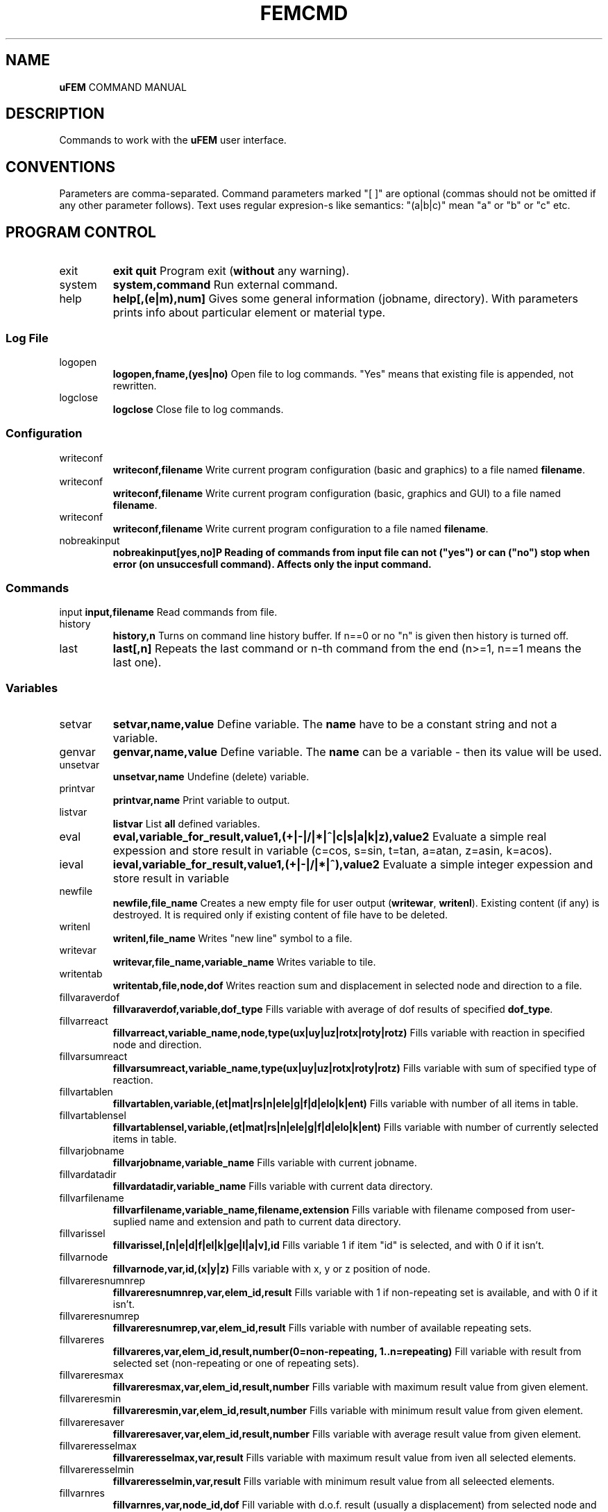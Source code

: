 .TH FEMCMD 1 "21 October 2010" "uFEM Command Manual"

.SH NAME
\fBuFEM\fP COMMAND MANUAL

.SH DESCRIPTION
Commands to work with the \fBuFEM\fP user interface.

.SH CONVENTIONS
Parameters are comma-separated.
Command parameters marked "[  ]" are optional (commas should not be omitted if any other parameter follows).
Text uses regular expresion-s like semantics: "(a|b|c)" mean "a" or "b" or "c" etc.

.SH "PROGRAM CONTROL"
.TP
exit 
\fBexit\fP
\fBquit\fP
Program exit (\fBwithout\fP any warning).
.TP
system
\fBsystem,command\fP
Run external command.
.TP
help
\fBhelp[,(e|m),num]\fP
Gives some general information (jobname, directory). With parameters prints info about particular element or material type.


.SS "Log File"
.TP
logopen
\fBlogopen,fname,(yes|no)\fP
Open file to log commands. "Yes" means that existing file is appended, not rewritten.
.TP
logclose
\fBlogclose\fP
Close file to log commands.

.SS "Configuration"
.TP
writeconf
\fBwriteconf,filename\fP
Write current program configuration (basic and graphics) to a file named \fBfilename\fP.
.TP
writeconf
\fBwriteconf,filename\fP
Write current program configuration (basic, graphics and GUI) to a file named \fBfilename\fP.
.TP
writeconf
\fBwriteconf,filename\fP
Write current program configuration to a file named \fBfilename\fP.
.TP
nobreakinput
\fBnobreakinput[yes,no]\tP
Reading of commands from input file can not ("yes") or can ("no") stop when error (on unsuccesfull command). Affects only the \fBinput\fP command.


.SS "Commands"
input
\fBinput,filename\fP
Read commands from file.
.TP
history
\fBhistory,n\fP
Turns on command line history buffer. If n==0 or no "n" is given then history is turned off.
.TP
last
\fBlast[,n]\fP
Repeats the last command or n-th command from the end (n>=1, n==1 means the last one).

.SS Variables
.TP
setvar     
\fBsetvar,name,value\fP
Define variable. The \fBname\fP have to be a constant string and not a variable.
.TP
genvar
\fBgenvar,name,value\fP
Define variable. The \fBname\fP can be a variable - then its value will be used.
.TP
unsetvar
\fBunsetvar,name\fP
Undefine (delete) variable.
.TP
printvar
\fBprintvar,name\fP
Print variable to output.
.TP
listvar
\fBlistvar\fP
List \fBall\fP defined variables.
.TP
eval
\fBeval,variable_for_result,value1,(+|-|/|*|^|c|s|a|k|z),value2\fP Evaluate a simple real expession and store result in variable (c=cos, s=sin, t=tan, a=atan, z=asin, k=acos).
.TP
ieval
\fBieval,variable_for_result,value1,(+|-|/|*|^),value2\fP
Evaluate a simple integer expession and store result in variable
.TP
newfile
\fBnewfile,file_name\fP
Creates a new empty  file for user output (\fBwritewar\fP, \fBwritenl\fP).
Existing content (if any) is destroyed. It is required only if existing content of file have to be deleted.
.TP
writenl
\fBwritenl,file_name\fP
Writes "new line" symbol to a file.
.TP
writevar
\fBwritevar,file_name,variable_name\fP
Writes variable to tile.
.TP
writentab
\fBwritentab,file,node,dof\fP
Writes reaction sum and displacement in selected node and direction to a file.
.TP
fillvaraverdof
\fBfillvaraverdof,variable,dof_type\fP
Fills variable with average of dof results of specified \fBdof_type\fP.
.TP
fillvarreact
\fBfillvarreact,variable_name,node,type(ux|uy|uz|rotx|roty|rotz)\fP
Fills variable with reaction in specified node and direction.
.TP
fillvarsumreact
\fBfillvarsumreact,variable_name,type(ux|uy|uz|rotx|roty|rotz)\fP
Fills variable with sum of specified type of reaction.
.TP
fillvartablen
\fBfillvartablen,variable,(et|mat|rs|n|ele|g|f|d|elo|k|ent)\fP
Fills variable with number of all items in table.
.TP
fillvartablensel
\fBfillvartablensel,variable,(et|mat|rs|n|ele|g|f|d|elo|k|ent)\fP
Fills variable with number of currently selected items in table.
.TP
fillvarjobname
\fBfillvarjobname,variable_name\fP
Fills variable with current jobname.
.TP
fillvardatadir
\fBfillvardatadir,variable_name\fP
Fills variable with current data directory.
.TP
fillvarfilename
\fBfillvarfilename,variable_name,filename,extension\fP
Fills variable with filename composed from user-suplied name and extension and path to current data directory.
.TP
fillvarissel
\fBfillvarissel,[n|e|d|f|el|k|ge|l|a|v],id\fP
Fills variable 1 if item "id" is selected, and with 0 if it isn't.
.TP
fillvarnode
\fBfillvarnode,var,id,(x|y|z)\fP
Fills variable with x, y or z position of node.

.TP
fillvareresnumnrep
\fBfillvareresnumnrep,var,elem_id,result\fP
Fills variable with 1 if non-repeating set is available, and with 0 if it isn't.
.TP
fillvareresnumrep
\fBfillvareresnumrep,var,elem_id,result\fP
Fills variable with number of available repeating sets.
.TP
fillvareres
\fBfillvareres,var,elem_id,result,number(0=non-repeating, 1..n=repeating)\fP
Fill variable with result from selected set (non-repeating or one of repeating sets).
.TP
fillvareresmax
\fBfillvareresmax,var,elem_id,result,number\fP
Fills variable with maximum result value from given element.
.TP
fillvareresmin
\fBfillvareresmin,var,elem_id,result,number\fP
Fills variable with minimum result value from given element.
.TP
fillvareresaver
\fBfillvareresaver,var,elem_id,result,number\fP
Fills variable with average result value from given element.
.TP
fillvareresselmax
\fBfillvareresselmax,var,result\fP
Fills variable with maximum result value from iven all selected elements.
.TP
fillvareresselmin
\fBfillvareresselmin,var,result\fP
Fills variable with minimum result value from all seleected elements.
.TP
fillvarnres
\fBfillvarnres,var,node_id,dof\fP
Fill variable with d.o.f. result (usually a displacement) from selected node and dof direction.
.TP
fillvarfirstsel
\fBfillvarfirstsel,var,(n|e|d|f)\fP
Fill variable with selected item (node, element, support, load) with the lowest ID number.

.TP
fillvarkp
\fBfillvarkp,var,id,(x|y|z)\fP
Fills variable with x, y or z position of keypoint.


.TP
varstrcat
\fBvarstrcat,variable_name,str,str[,str][,str][,str]\fP
Adds several strings to one variable

.SH SETTINGS

.SS "Paths and Names"

.TP
datadir
\fBdatadir,dirname\fP
Set directory for \fBprogram-generated\fP files (e.g. files that are not named by user \fBonly\fP).
.TP
jobname
\fBjobname,name\fP
Set name of current work (used for some filenames).


.SS "Output Settings"
.TP
outform
\fBoutform,(plain|tex|html)\fP
Set format of "listed" data (for "*list" family of commands).
.TP
outauto
\fBoutauto,(yes|no)\fP
Set if output files have machine-generated names (like "out001.html").
.TP
outfile
\fBoutfile[,filename]\fP
Name of oufput file. Disables "outauto". No name means standard output.

.SS "External Program Settings"

.TP
setsolver
\fBsetsolver,program_name\fP
Set name of solver. Required to use the "solve commands".
.TP
nproc
\fBnproc,for_interface,for_solver\fP
Set number of processes (unix threads) for user interface and for
external solver. Please note that this will have no effect in uFEM
versions without threads enables.

.TP
outview
\fBoutview[,command_name]\fP
Set command to view output files with machine-generated names (will be started afer any *list command).
Empty name disables this functionality.

.SS "Graphics Settings"
.TP
plotprop
\fBplotprop,something,yes,no\fP

Set plot property: 

autoReplot: replot after any graphics operation,

nodeNumber: plot numbers of nodes,

elemNumber: plot numbers of elements,

dispNumber: plot numbers of displacements,

loadNumber: plot numbers of nodal loads,

dispSize:  plot sizes of displacements,

loadSize: plot sizes of nodal loads,

smallNodes: plots small node symbols instead of default big ones,

wireOnly: plot elements as wireframe,

wireRes: show elements edges in results,

elemColMat: plot elements colored by material type,

elemColRS: plot elements colored by real data set type,

elemColET: plot elements colored by element type,

elemColSet: plot elements colored element set number,

palLen: color palette lenght (number greater than 5 must follow).

jobName: show job name in left bottom corner of window.

dynView: graphical view can be changed by mouse (motion, zoom, rotation).

kpNumber: plot numbers of key points,

geNumber: plot numbers of geometric entities,

divNumber: plot edge divisions of geometric entities instead of their numbers,

.TP
plotcol
\fBplotcol,(fore|back|text|node|load|disp),r,g,b[,tr]\fP
Set color of graphics entity in Red,Green,Blue,Transparency form (0.0 - 1.0).


.SS "GUI Settings"
.TP
ggeom
\fBggeom[, x0, y0, width,height]\fP
Main window geometry - upper left corener coordinates and width and height.
"x0" and "y0" doesn't respect window decorations.

.SH "WRITING SCRIPTS"
.TP
script
\fBscript,name\fP
New script definition. \fIname\fP is case insensitive.
.TP
endscript
\fBendscript\fP
End of a new script definition (don't forget it!).
.TP
runscript
\fBrunscript,name\fP
Runs script "name". Script must be defined before this command is called.
.TP
for
\fBfor,variable,from,to\fP
Loop statement for scripts. \fIfrom\fP is a number of the first cycle, \fIto\fP is number of last. 
Actual loop number is stored in \fIvariable\fP.
This command can be used inside scripts \fBonly\fP.
.TP
endfor
\fBendfor\fP
End of loop statement for scripts.
This command can be used inside scripts \fBonly\fP.
.TP
if
\fBif,val1,(=|<|>|>=|<=|<>),val2\fP
Condition test. If the result is false then commands till \fBendif\fP are ignored.
This command can be used inside scripts \fBonly\fP.
.TP
endif
\fBendif\fP
End of \fBif\fP statement for scripts.
This command can be used inside scripts \fBonly\fP.
.TP
\fBmatrix,id,rows[,cols]\fP
Creates or changes (and empties) matrix which is numbered \fBid\fP.
.TP
\fBnomatrix\fP
Removes all allocated matrices from memory.
.TP
\fBvarmatput,id,row,col,value\fP
Puts value into matrix (original value is revritten by the given \fBvalue\fP).
.TP
\fBvarmatadd,id,row,col,value\fP
Adds value into matrix (size of matrix member is change by addition of the \fBvalue\fP).
.TP
\fBvarmatget,variable,id,row,col\fP
Variable is filled with the value of given matrix member.
.TP
\fBvarmatread,id,fname\fP
Matrix is read from file (the matrix must be allocated first and must have valid dimensions).
.TP
\fBvarmatwrite,id,fname\fP
Matrix is writtne to file.
.TP
\fBvarmatlist,id\fP
Matrix is written to the  standard output.
.TP
\fBvarmatfillres,id,elem,ipoint,res1[,res2,res3,...,res6]\fP
Matrix is filled with results for given element and element point. The matrix is allocated by program.


.SH PREPROCESSING

.TP
prep
\fBprep\fP
Start preprocessor.

.SS "Coordinate Systems"

.TP 
csys
\fBcsys,type(cart|cylxy|cylyz|cylzx) [,x0,y0,z0]\fP
Sets coordinate system to be cartesian on cyllindric (in "xy", "yz" or
"zx" plane) and sets its start to [x0, y0, z0] (x0, y0, z0 are always
cartesian). Only valid for "n" (x=radius, y=angle, z=3rd coordinate 
for cyllindric system) and "*gen" commands
(dx=angle and y,z,.. are ignored for cyllindric system).
.TP
prcs
\fBprcs\fP
Print active coordinate system type and data.
.TP
cslis
\fBcslis\fP
Print active coordinate system type and data to the output.


.SS "Element Types"

.TP
et
\fBet,number,type\fP
Define element type. "type" can be number (1, 2,..) or name ("Link1",..).
.TP
etlist
\fBetlist[,from,to]\fP
List element types.
.TP
etdel
\fBetdel,from[,to]\fP
Delete element types.

.SS "Real Data Sets"

.TP
rs
\fBrs,number,type[,rep_num]\fP
Create set. Type mean "Link1" etc.
If element require repeating data (see element manual) "rep" item must be set properly (default is 0).
.TP
r
\fBr,valtype,number,value[,rep_index\fP
Set real variable of type "valtype" ("Area", "Height",...). "rep" item must be set for repeating data (0 is for non-repeating part of data).
.TP
rslist
rlist
\fBrlist[,from,to]\fP
List real data sets.
.TP
rsdel
rdel
\fBrdel,from,to\fP
Delete real data sets.

.SS "Materials"
.TP
mat
\fBmat,number,type[,rep_num]\fP
Create material type. Type mean "Hooke1" etc.
If material require repeating data (see material manual) "rep" item must be set properly (default is 0).
.TP
mp
\fBmp,valtype,number,value[,rep_index]\fP
Set material data item of type "valtype" ("Ex", "PRxy",...). "rep" item must be set for repeating data (0 is for non-repeating part of data).
.TP
mplist
matlist
\fBmplist[,from,to]\fP
List materials.
.TP
mpdel
matdel
\fBmpdel,from[,to]\fP
Delete materials.



.SS Nodes
.TP
n
\fBn,[number],x,y,z\fP
Create node with number and coordinates x, y, z.
.TP
nlist
\fBnlist[,from,to]\fP
List nodes numbered "from" ... "to". 
.TP
ndel
\fBndel,from[,to]\fP
Delete nodes numbered "from" ... "to". 
.TP
nsplit
\fBnsplit,from[,to]\fP
Splits nodes into two or more numbered "from" ... "to". 
The node(s) have to be attached to at least two elements in order to
be splitted!
.TP
nmerge
\fBnmerge\fP
Merges nodes at coincident positions. Unselected nodes are not merged.


.SS Elements
.TP
edef
\fBedef,et,rs,mat,eset\fP
Define prototype for newly created elements.
.TP
ep
\fBep,number,type,real,mat [,set]\fP
Create element (nodes should be specified later with "e" commands).
"Set" is element set (group) and is usually useless.
.TP
e
\fBe,number,nodes..\fP
Defines element through nodes (element properties should be set with "edef" or "ep" commands).
.TP
elist
\fBelist[,from,to]\fP
List elements.
.TP
edel
\fBedel,from,to\fP
Delete elements.
.TP
echset
\fBechset,id,set\fP
Changes set number of elements to \fBset\fP.

.SS "Loads"

.TP
time
\fBtime,id\fP
Set default load set ("time") identifier.
.TP
d
\fBd,node,type,val[,set,id]\fP
Create boundary condition on node ("displacement").
"Set" overrides value set by "time" command for this item.
.TP
dlist
\fBdlist[,from,to]\fP
List displacements.
.TP
ddel
\fBddel,from[,to]\fP
Delete displacements.
.TP
dchset
\fBdchset,id,set\fP
Changes set number of displacement to \fBset\fP.
.TP
f
\fBf,node,type,val[,set,id]\fP
Create nodal load.
"Set" overrides value set by "time" command for this item.
.TP
flist
\fBflist[,from,to]\fP
List nodal loads.
.TP
fdel
\fBfdel,from[,to]\fP
Delete nodal loads.
.TP
fchset
\fBfchset,id,set\fP
Changes set number of nodal load to \fBset\fP.
.TP
el
\fBel,node,type,val1,..,valn[,set,id]\fP
Create element loads. See \fIElement Reference\fP for available element load types.
"Set" overrides value set by "time" command for this item.
.TP
ellist
\fBellist,from,to\fP
List element loads.
.TP
eldel
\fBeldel,from,to\fP
Delete element loads.
.TP
elchset
\fBelchset,id,set\fP
Changes set number of element load to \fBset\fP.
.TP
accel
\fBaccel,dir,val[,set,id]\fP
Add gravitational acceleration in selected direction.
"Set" overrides value set by "time" command for this item.
.TP
accellist
\fBaccellist[,from,to]\fP
List accelerations.
.TP
acceldel
\fBacceldel,from[,to]\fP
Delete accelerations.

.SS "Load Steps"

.TP
step
\fBstep,id,time[,values..]\fP
Creates/changes a load step.
.TP
ssmult
\fBssmult,step,set,multiplier\fP
Changes multiplier of single set/time in the load step.
.TP
stepdel
\fBstepdel,from,to\fP
Deletes load steps.
.TP
steplist
\fBsteplist,from,to\fP
Lists load steps.

.SS "Preprocessor Data Operations"

.TP
save
\fBsave[,filename]\fP
Save data to file. If no filename is given then \fIdatadir/jobname.db\fP will be used.
.TP
resu
\fBresu[, filename]\fP
Read data from file. If no filename is given then \fIdatadir/jobname.db\fP will be used.
.TP
cleandata
\fBcleandata\fP
Clean all data.
.TP
export
\fBexport,format(fem|mac),filename\fP
Export data to solver format and save them to file.
.TP
import
\fBimport,format(fem|gmsh),filename\fP
Imports data from solver format and save them to file. Only nodes, elements, gravitation
and loads/supports on nodes are imported. Alternatively, GMSH mesh files can also be imported.
In this case element and material types and real sets should be defined
\fBbeore\fP the import (if not then Hooke material and basic element
types will be used). No loads or boundary conditions are obtained from
GMSH. All 2D elements are imported as 2D elements for plane problems
(PLANE2 or PLANE11).
.TP
prsumm
\fBsumm\fP
Print short summary.
.TP
summ
\fBsumm\fP
Print short summary to output.


.SS "Selections of data"

.TP
ksel
\fBksel,mode(all|none|invert|select|reselect|unselect|add),what(number/id|loc),[dir(x|y|z)],from,to\fP
Select (unselect, reselect,...) keypoints.
.TP
gesel
\fBgesel,mode(all|none|invert|select|reselect|unselect|add),what(id|type|etype|rset|mat|set|loc),[loc(x|y|z)],from,to\fP
Select (unselect, reselect,...) elements.


.TP
nsel
\fBnsel,mode(all|none|invert|select|reselect|unselect|add),what(number/id|loc|res/val),dir(x|y|z)/result(ux|uy|uz),from,to\fP
Select (unselect, reselect,...) nodes.
.TP
esel
\fBesel,mode(all|none|invert|select|reselect|unselect|add),what(id|etype|rset|mat|set|val),[result_val_type],from,to\fP
Select (unselect, reselect,...) elements.
.TP
dsel
\fBdsel,mode(all|none|invert|select|reselect|unselect|add),what(id|node|type|set),,from,to\fP
Select (unselect, reselect,...) displacements.
.TP
fsel
\fBfsel,mode(all|none|invert|select|reselect|unselect|add),what(id|node|type|set),,from,to\fP
Select (unselect, reselect,...) nodal loads.
.TP
elsel
\fBelsel,mode(all|none|invert|select|reselect|unselect|add),what(id|elem|type|set),,from,to\fP
Select (unselect, reselect,...) element loads.
.TP
accelsel
\fBaccelsel,mode(all|none|invert|select|reselect|unselect|add),what(id/number|dir|set),,from,to"\fP
Select (unselect, reselect,...) accelerations.
.TP
allsel
\fBallsel\fP
Select everything.
.TP
slstep
\fBslstep,mode(all|none|invert|select|reselect|unselect|add),steps...\fP
Select data related to listed load steps.


.SS "Data Creating Operations"

.TP
kgen
\fBkgen,number_of_copies,dx,dy,dz,[dx1,dy1,dz1]\fP
Create keypoints by copying.
.TP
gekgen
\fBgekgen,number_of_copies,dx,dy,dzdx1,dy1,dz1\fP
Create geometric entities with nodes by copying. New nodes are created only when existing (selected) nodes cannot be used.


.TP
ngen
\fBngen,number_of_copies,dx,dy,dz,[dx1,dy1,dz1]\fP
Create nodes by copying.
.TP
engen
\fBengen,number_of_copies,dx,dy,dzdx1,dy1,dz1\fP
Create element with nodes by copying. New nodes are created only when existing (selected) nodes cannot be used.
.TP
dgen
\fBdgen,number_of_copies,dx,dy,dzdx1,dy1,dz1\fP
Create displacements by copying. Needed nodes must exist.
.TP
fgen
\fBfgen,number_of_copies,dx,dy,dzdx1,dy1,dz1\fP
Create nodal loads by copying. Needed nodes must exist.

.TP
kmirror
\fBkmirror,plane(xy|yz|zx),move\fP
Mirror keypoints. "Plane" specifies mirroring plane, "move" is distance of plane from beginning of coordinate system.
.TP
gekmirror
\fBgekmirror,plane(xy|yz|zx),move\fP (use with caution! may change element orientation!)
Mirror keypoints and geometric entities. May create incorrect data for
some element types..
"Plane" specifies mirroring plane, "move" is distance of plane from beginning of coordinate system.

.TP
nmirror
\fBnmirror,plane(xy|yz|zx),move\fP
Mirror nodes. "Plane" specifies mirroring plane, "move" is distance of plane from beginning of coordinate system.
.TP
enmirror
\fBenmirror,plane(xy|yz|zx),move\fP (use with caution! may change element orientation!)
Mirror nodes and elements. May create incorrect elements (mainly 3D elements).
"Plane" specifies mirroring plane, "move" is distance of plane from beginning of coordinate system.
.TP
dmirror
\fBnmirror,plane(xy|yz|zx),move\fP
Mirror displacements. "Plane" specifies mirroring plane, "move" is distance of plane from beginning of coordinate system.
.TP
fmirror
\fBnmirror,plane(xy|yz|zx),move\fP
Mirror nodal loads. "Plane" specifies mirroring plane, "move" is distance of plane from beginning of coordinate system.
.TP
modify
\fBmodify,(d|f|x|y|z),id,(+|*|/|^), value\fP
Modifies size of displacement(s) and load(s) on node(s) or node coordinates.


.TP
kmove
\fBkmove[,dx,dy,dz]\fP
Moves keypoints.
.TP
nmove
\fBnmove[,dx,dy,dz]\fP
Moves nodes.

.SS "GEOMETRIC MODEL"

.SS "Keypoints"
.TP
k
\fBk,number,x,y,z\fP
Create a keypoints or modify coordinates of an existing one.
.TP
klist
\fBklist,from,to\fP
List keypoints.
.TP
kdel
\fBkdel,from,to\fP
Delete keypoints.
.TP
ksplit
\fBksplit,from[,to]\fP
Splits every keypoint into more ones (valid only if keypoint is atachet to two
or more entities). 
.TP
kmerge
\fBkmerge\fP
Merges coincident keypoints. Only selected keypoints are merged.


.SS "Geometric Entities"
.TP
ddiv
\fBddiv,number_of_divisions\fP
Set default division of edges of geometry entitites.
.TP
gep
\fBgep,entity_type,number,etype,real,mat [,set]\fP
Create geometry entities with parameters or modify parameters of
an existing one.
.TP
ge
\fBge,type,number,keypoints..\fP
Set keypoints of the geometric entity. Properties of this entity
should be set with the \fBedef\fP command.
.TP
gesize
\Bgesize,type,number,x,y,z,dx,dy,dz\P
Creates a new entity at given position (x,y,z) and with given dimensions (+dx,...)
.TP
gediv
\fBgdiv,number,divisions..\fP
Set entity edge divisions for the specified entity.
.TP
gelist
\fBgelist,from,to\fP
List geometric entities.
.TP
gedel
\fBgedel,from,to\fP
Delete geometric entities.
.TP
gechset
\fBgechset,id,set\fP
Changes set number of geometric entity to \fBset\fP.
.TP
aextrude
\fBaextrude,area,et,rs,mat,k1,k2[,k3,k4,k5,k6,k7,k8]\fP
Create brick by dragging of area along path defined by keypoints. May
produce incorrect results for negative-oriented paths.

.SS "Geometric Entities (simplified commands)"
.TP
(l|a|v)p
\fB[lav]p,number,etype,real,mat [,set]\fP
Create geometry entities with parameters or modify parameters of
an existing one. 
(For  straight \fBl\fPine, rectangular \fBa\fPrea or brick \fBv\fPolume).
.TP
(l|a|v|g)
\fB[lavg],number,keypoints..\fP
Set keypoints of the geometric entity. Properties of this entity
should be set with the \fBedef\fP command.
(For  straight \fBl\fPine, rectangular \fBa\fPrea or brick \fBv\fPolume).
.TP
(l|a|v)div
\fB(l|a|v)div,number,divisions..\fP
Set entity edge divisions for the specified entity.
(For  straight \fBl\fPine, rectangular \fBa\fPrea or brick \fBv\fPolume).
.TP
(l|a|v)list
\fB(l|a|v)list,from,to\fP
List geometric entities.
(For  straight \fBl\fPine, rectangular \fBa\fPrea or brick \fBv\fPolume).
.TP
(l|a|v)del
\fB(l|a|v)del,from,to\fP
Delete geometric entities.
(For  straight \fBl\fPine, rectangular \fBa\fPrea or brick \fBv\fPolume).

.SS "Testing of Data"
.TP 
datatest
\fBdatatest\fP 
Provides logical tests of data validity (nonzero values of material data etc.).

.SS "Random variables"
.TP
rval
\fBrval,number,type,item,subitem[,repeat_number]\fP
Type is: 0=rset, 1=mat, 2=n, 3=nload, 4=eload,
6=res_d, 7=res_reac, 8=res_e, 9=sum_res_e, 10=max_res_e, 11=min_res_e,
12=fail_res_e.
Adds random variable. Please note that subitem index is based on the
fem(1) numbering system and not on the uFEM GUI variables.
.TP
rvlist
\fBrvlist[,from][,to]\fP
Lists random variables.
.TP
rvdel
\fBrvdel[,from][,to]\fP
Removes random variables.

.SH SOLUTION

.TP
solve
\fBsolve[,solver_type,steps,iters,nsave]\fP
Execute solver for current data.

.TP
solve
\fBssolve[,ssolver_type,steps,iters,nsave]\fP
Execute solver for currently selected data only.
.TP
solve
\fBpsolve\fP
Execute solver for all data but with parameters from previous solver run (it's usefull for non-linear solutions).



.SH POSTPROCESSING

.SS "Result Sets"

.TP
gpost
\fBgpost,number_of_result_sets\fP
Run general postprocessor.
Number of result sets to use with shoul be specified in "number_of_result_sets".
.TP
set
\fBset,step_id\fP
Select current result set with "time" number (data must be loaded with "rread" before).
It is also possible to use relative specifications: "set,first", "set,last", "set,next", "set,prev".
.TP
rread
\fBrread,step_num,filename\fP
Read result set from disk. "Step_num" is number from 0 to (number_of_result_sets-1).
.TP
gpread
\fBgpres,from,to,step\fP
Starts postprocessor and reads results for steps in \fIfrom...to\fP interval.
.TP
slist
\fBslist\fP
Lists all available (currently loaded) result sets.
.TP
sprlist
\fBprslist\fP
Prints all available (currently loaded) result sets.

.SS "Graphics Output of Results"
.TP
pldef
\fBpldef[,mult]\fP
Plot data on deformed structure. Use "mult" to adjust size of deformations.
.TP
plrs
\fBplrs\fP
Plot reactions.
.TP
ples
\fBples,item\fP
Plot element results. "Item" specifies result type ("s_x" for normal stress in the "x" direction etc.)

.SS "Text Output of Results"

.TP
prrs
\fBprrs\fP
List reactions
.TP
prdof
\fBprdof\fP
\fBprdef\fP
List nodal deforamtions.
.TP
pres
\fBpres,item1[,item2,..]\fP
List element results. "Item" specifies result type ("s_x" for normal stress in the "x" direction etc.)


.SH "GRAPHICS" 

.TP
replot
\fBreplot\fP
Repeat last plot.
.TP
nplot
\fBnplot\fP
Plot nodes.
.TP
eplot
\fBeplot\fP
Plot element.
.TP
fplot
\fBfplot\fP
Plod nodal loads.
.TP
dplot
Plot displacements.
\fBdplot\fP
.TP
kplot
\fBkplot\fP
Plot keypoints (does nothing).
.TP
lplot
\fBlplot\fP
Plot lines (does nothing).
.TP
aplot
\fBaplot\fP
Plot areas (does nothing).
.TP
vplot
\fBvplot\fP
Plot volumes (does nothing).
.TP
noplot
\fBnoplot\fP
Plots nothing.
.TP
hide
\fBhide,(n|e|f|d|r|k|l|a|v|p)\fP
Hides plotted things: \fBn\fPodes, \fBe\fPlements, 
loads(\fBf\fP), \fBd\fPisplacements, \fBr\fPesults, 
\fBk\fPeypoints, \fBl\fPines, \fBa\fPreas, \fBv\fPolumes, \fBpicking grid\fP.
.TP
show
\fBshow,(n|e|f|d|r|k|l|a|v)\fP
Shows plotted things: \fBn\fPodes, \fBe\fPlements, 
loads(\fBf\fP), \fBd\fPisplacements, \fBr\fPesults, 
\fBk\fPeypoints, \fBl\fPines, \fBa\fPreas, \fBv\fPolumes.
.TP
zoom
\fBzoom,mult\fP
Zoom view.
.TP
unzoom
\fBunzoom,mult\fP
Unzoom view.
.TP
gbox
\fBgbox\fP
Shows frame for zoom view (an experimental feature, very unprecise).
.TP
reset
\fBreset\fP
Reset to default view.
.TP
move
\fBmove,dir,dist\fP
Move view in specified direcion (x,y). 
.TP
rot
\fBrot,dir,angle\fP
Rotate around axis.
.TP
view
\fBview,(front|back|top|bottom|left|right|iso|aiso)\fP
Set one of predefined views.
.TP
pgrid
\fBpgrid,plane,dx,dy,num_x,num_y,x0,y0,z0,angle_in_plane, angle_out_of_plane\fP
Plots a grid. It can be used to create keypoints and nodes through "gcreate".
.TP
fixplotdef
\fBfixplotdef[,size]\fP adjust maximum deformations against maximum
value of \fI size \fP. Empty parameter or zero means no adjustment.
.TP
fixplotcol[,min,max]
\fBfixplotcol[,size]\fP adjust maximum and minimum limit for color
palette. Empty or zero parameters mean no adjustment.
.TP
vpmode
\fBvpmode,mode[0|1|2|3]\fP
Sets a multiview mode (0=one window, 1,2=two,3=four windows);
.TP
vp
\fB"vp,[0|1|2|3]\fP
Selects active viewport (window) in a multiview mode.
.TP
gl2ppm
\fBgl2ppm, filename.ppm\fP
Save current screen to PPM (Portable Pixmap) file.
.TP
gl2tiff
\fBgl2tiff, filename.tif\fP
Save current screen to TIFF (Tagged Image File Format) file. 
May be unavailable on some platforms.
.TP
gl2ps
\fBgl2ps, filename.eps\fP
Save current screen to EPS (Encapsulated PostScript) file.
.TP
glformat 
\fBglformat,(EPS|PS|PDF)\fP 
Set format of "gl2ps" command output (default and the only reccomended is EPS).

.TP
gcancel
\fBgcancel\fP
Cancel any interactive (mouse-driven) operation.
.TP
gedit
\fBgedit,(node|elem|disp|force|kpoint|gentity|stop)\fP
Edit specified entity by mouse picking. "Stop" ends command.
.TP
gcreate
\fBgcreate,(node|kpoint|elem|disp|force|stop),parameters..\fP (paramaters optional for \fPelem\fP but required for other)
Create specified entity by mouse picking. "Stop" ends command.
Parameters should define properties of created entities and are identical to "ep", "d" and "f" commands, respectively.
"Stop" ends command.
.TP
pick
\fBpick,item(node|elem|force|disp|stop),function[,parameters]\fP
Pick items and apply command on them.
.TP
gsel
\fBgsel,what(node|elem|force|disp|stop|run), mode(select,reselect,unselect)\fP
Select (unselect or reselect) items by mouse.
Stop command with \fPgsel,(stop|run)\fP.


.SS "Path Operations"
.TP
path
\fBpath [,number, name]\fP
Creates path and makes it active.
.TP
pathdel
\fBpathdel,number\fP
Deletes path.
.TP
pn
\fBpn,node\fP
Adds node to active path.
.TP
pnchange
\fBpnchange,node_old,node_new\fP
Replaces node in path (node_old) by another node (node_new).
.TP
pathlist
\fBpathlist,from,to\fP
Lists paths (with numbers between \fBfrom\fP and \fBto\fP). No number means list all.
.TP
prpath
\fBprpath,res1[,res2,res3,res4,res5,res6]\fP
Prints results on active path.
.TP
plpath
\fBplpath,res,zoom[,path_from,path_to]\fP
Plot results on active path. Zoom scales graphs.
.TP
actpath
\fBactpath[,num]\fP
Sets active path for path operations. If used without parameters then number of currently active path is written to text output.


.SS "Multiphysics"
.TP
therm2struct
\fBtherm2struct[,newjobname]\fP
Converts thermal model to structural model then changes job nameto \fInewjobname\fP (or to default name "femtherm").

.SH AUTHOR
Jiri Brozovsky <jirka@penguin.cz>

.SH "SEE ALSO"
fem(1) tfgem(1)
